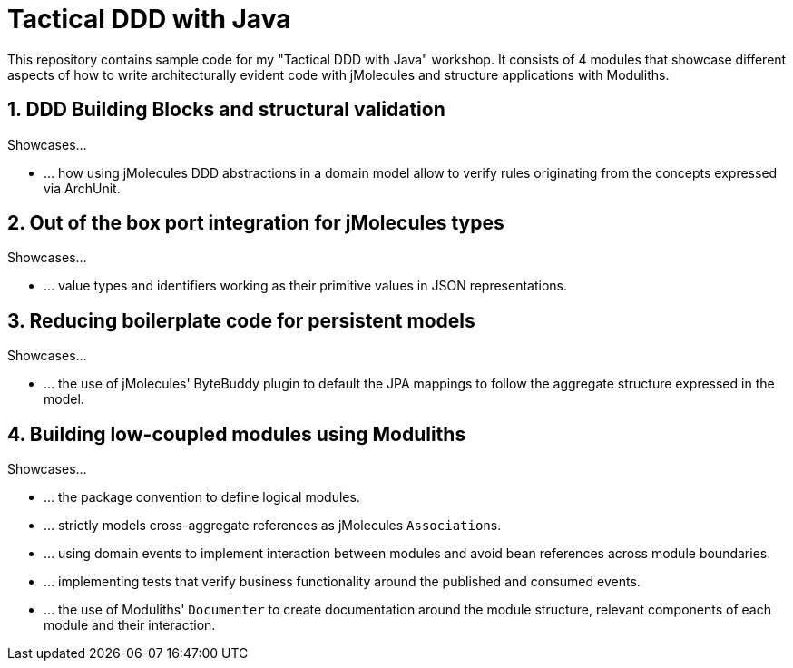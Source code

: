 = Tactical DDD with Java

This repository contains sample code for my "Tactical DDD with Java" workshop.
It consists of 4 modules that showcase different aspects of how to write architecturally evident code with jMolecules and structure applications with Moduliths.

== 1. DDD Building Blocks and structural validation

Showcases…

* … how using jMolecules DDD abstractions in a domain model allow to verify rules originating from the concepts expressed via ArchUnit.

== 2. Out of the box port integration for jMolecules types

Showcases…

* … value types and identifiers working as their primitive values in JSON representations.

== 3. Reducing boilerplate code for persistent models

Showcases…

* … the use of jMolecules' ByteBuddy plugin to default the JPA mappings to follow the aggregate structure expressed in the model.

== 4. Building low-coupled modules using Moduliths

Showcases…

* … the package convention to define logical modules.
* … strictly models cross-aggregate references as jMolecules ``Association``s.
* … using domain events to implement interaction between modules and avoid bean references across module boundaries.
* … implementing tests that verify business functionality around the published and consumed events.
* … the use of Moduliths' `Documenter` to create documentation around the module structure, relevant components of each module and their interaction.
